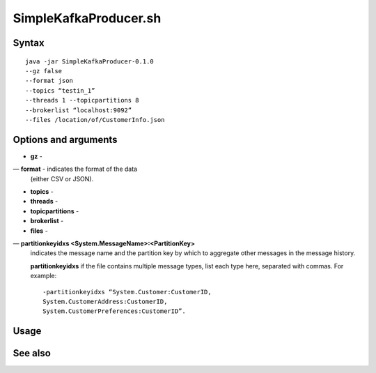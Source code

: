 

.. _simplekafkaproducer-command-ref:

SimpleKafkaProducer.sh
======================

Syntax
------

::

  java -jar SimpleKafkaProducer-0.1.0
  --gz false
  --format json
  --topics “testin_1”
  --threads 1 --topicpartitions 8
  --brokerlist “localhost:9092”
  --files /location/of/CustomerInfo.json


Options and arguments
---------------------

- **gz** -
— **format** - indicates the format of the data
  (either CSV or JSON).
- **topics** -
- **threads** -
- **topicpartitions** -
- **brokerlist** -
- **files** - 
— **partitionkeyidxs <System.MessageName>:<PartitionKey>**
  indicates the message name and the partition key
  by which to aggregate other messages in the message history.

  **partitionkeyidxs** if the file contains multiple message types,
  list each type here, separated with commas.
  For example:

  ::

    -partitionkeyidxs “System.Customer:CustomerID,
    System.CustomerAddress:CustomerID,
    System.CustomerPreferences:CustomerID”.


Usage
-----

See also
--------


